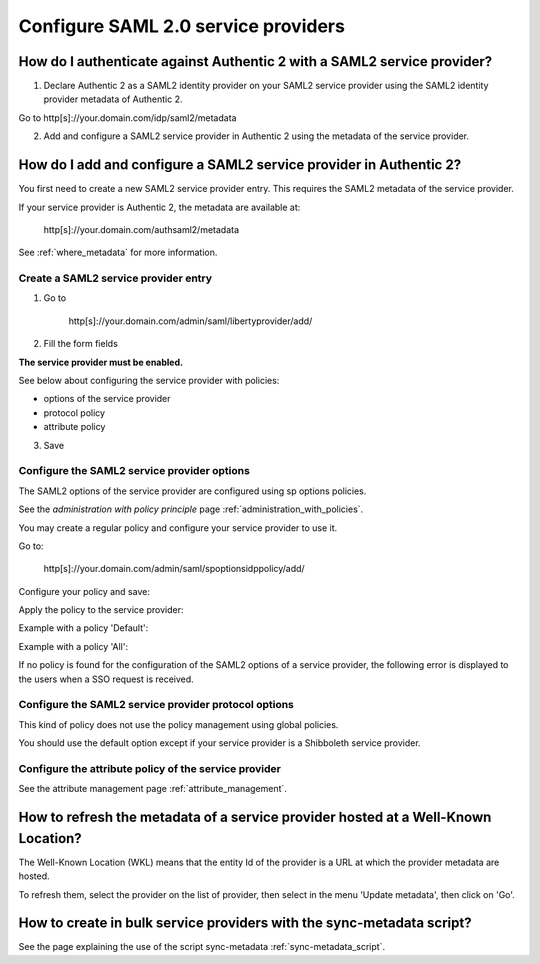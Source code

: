 .. _config_saml2_sp:

====================================
Configure SAML 2.0 service providers
====================================

How do I authenticate against Authentic 2 with a SAML2 service provider?
========================================================================

1. Declare Authentic 2 as a SAML2 identity provider on your SAML2 service provider using the SAML2 identity provider metadata of Authentic 2.

Go to http[s]://your.domain.com/idp/saml2/metadata

2. Add and configure a SAML2 service provider in Authentic 2 using the metadata of the service provider.

How do I add and configure a SAML2 service provider in Authentic 2?
===================================================================

You first need to create a new SAML2 service provider entry. This requires the
SAML2 metadata of the service provider.

If your service provider is Authentic 2, the metadata are available at:

    http[s]://your.domain.com/authsaml2/metadata

See :ref:`where_metadata` for more information.

Create a SAML2 service provider entry
-------------------------------------

1. Go to

    http[s]://your.domain.com/admin/saml/libertyprovider/add/

2. Fill the form fields

.. image:: pictures/new_saml2_sp_1.png
   :width: 800 px

.. image:: pictures/new_saml2_sp_2.png
   :width: 800 px

**The service provider must be enabled.**

See below about configuring the service provider with policies:

* options of the service provider

* protocol policy

* attribute policy


3. Save

.. image:: pictures/new_saml2_sp_saved.png
   :width: 800 px
   :align: center

Configure the SAML2 service provider options
--------------------------------------------

The SAML2 options of the service provider are configured using sp options
policies.

See the *administration with policy principle* page :ref:`administration_with_policies`.

You may create a regular policy and configure your service provider to use it.

Go to:

    http[s]://your.domain.com/admin/saml/spoptionsidppolicy/add/

Configure your policy and save:

.. image:: pictures/sp_options_regular.png
   :width: 800 px
   :align: center

.. image:: pictures/sp_options_regular_saved.png
   :width: 800 px
   :align: center

Apply the policy to the service provider:

.. image:: pictures/sp_options_regular_modify_sp.png
   :width: 800 px
   :align: center

Example with a policy 'Default':

.. image:: pictures/sp_options_default.png
   :width: 800 px
   :align: center

Example with a policy 'All':

.. image:: pictures/sp_options_all.png
   :width: 800 px
   :align: center

If no policy is found for the configuration of the SAML2 options of a service
provider, the following error is displayed to the users when a SSO request is
received.

.. image:: pictures/error_no_sp_options.png
   :width: 800 px
   :align: center

Configure the SAML2 service provider protocol options
-----------------------------------------------------

This kind of policy does not use the policy management using global policies.

You should use the default option except if your service provider is a
Shibboleth service provider.

Configure the attribute policy of the service provider
------------------------------------------------------

See the attribute management page :ref:`attribute_management`.

How to refresh the metadata of a service provider hosted at a Well-Known Location?
==================================================================================

The Well-Known Location (WKL) means that the entity Id of the provider is a
URL at which the provider metadata are hosted.

To refresh them, select the provider on the list of provider, then select in
the menu 'Update metadata', then click on 'Go'.

.. image:: pictures/update_metadata.png
   :width: 800 px
   :align: center

How to create in bulk service providers with the sync-metadata script?
======================================================================

See the page explaining the use of the script sync-metadata :ref:`sync-metadata_script`.
